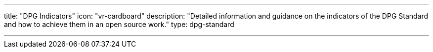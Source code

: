 ---
title: "DPG Indicators"
icon: "vr-cardboard"
description: "Detailed information and guidance on the indicators of the DPG Standard and how to achieve them in an open source work."
type: dpg-standard

---


